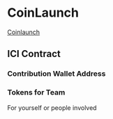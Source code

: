 * CoinLaunch
[[https://coinlaunch.market/coincreator/][Coinlaunch]]

** ICI Contract

*** Contribution Wallet Address

*** Tokens for Team
For yourself or people involved
